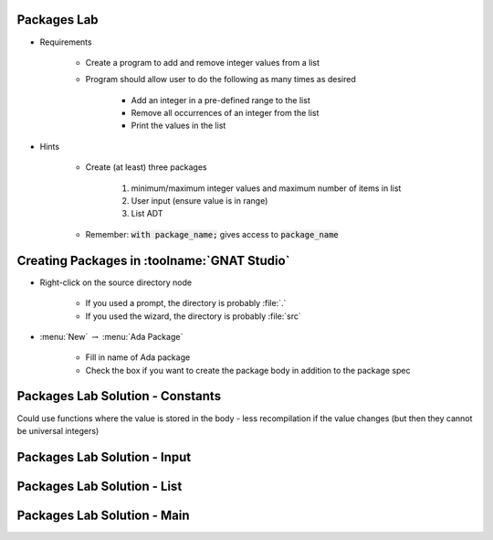 --------------
Packages Lab
--------------

* Requirements

   - Create a program to add and remove integer values from a list

   - Program should allow user to do the following as many times as desired

      - Add an integer in a pre-defined range to the list
      - Remove all occurrences of an integer from the list
      - Print the values in the list

* Hints

   - Create (at least) three packages

      1. minimum/maximum integer values and maximum number of items in list
      2. User input (ensure value is in range)
      3. List ADT

   - Remember: :code:`with package_name;` gives access to :code:`package_name`

----------------------------------------------
Creating Packages in :toolname:`GNAT Studio`
----------------------------------------------

* Right-click on the source directory node

   - If you used a prompt, the directory is probably :file:`.`
   - If you used the wizard, the directory is probably :file:`src`

* :menu:`New` :math:`\rightarrow` :menu:`Ada Package`

   - Fill in name of Ada package
   - Check the box if you want to create the package body in addition to the package spec

-----------------------------------
Packages Lab Solution - Constants
-----------------------------------

.. container:: source_include labs/answers/100_packages.txt :start-after:--Constants :end-before:--Constants :code:Ada

.. container:: speakernote

   Could use functions where the value is stored in the body - less recompilation if the value changes (but then they cannot be universal integers)

------------------------------
Packages Lab Solution - Input
------------------------------

.. container:: source_include labs/answers/100_packages.txt :start-after:--Input :end-before:--Input :code:Ada

-----------------------------------
Packages Lab Solution - List
-----------------------------------

.. container:: source_include labs/answers/100_packages.txt :start-after:--List :end-before:--List :code:Ada

------------------------------
Packages Lab Solution - Main
------------------------------

.. container:: source_include labs/answers/100_packages.txt :start-after:--Main :end-before:--Main :code:Ada
